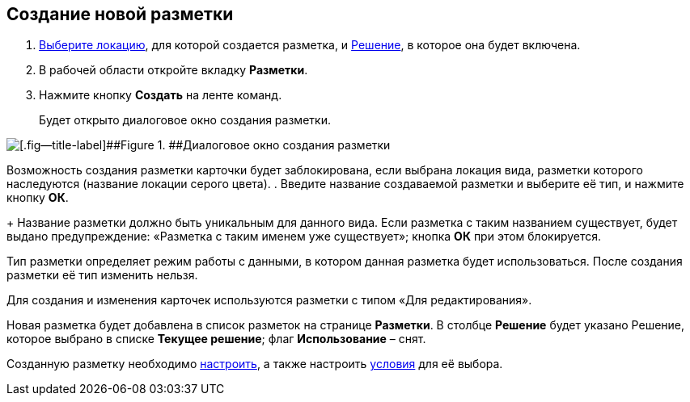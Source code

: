 
== Создание новой разметки

. [.ph .cmd]#xref:SelectLocation.adoc[Выберите локацию], для которой создается разметка, и xref:ChangeCurrentSolution.adoc[Решение], в которое она будет включена.#
. [.ph .cmd]#В рабочей области откройте вкладку [.ph .uicontrol]*Разметки*.#
. [.ph .cmd]#Нажмите кнопку [.ph .uicontrol]*Создать* на ленте команд.#
+
Будет открыто диалоговое окно создания разметки.

image::dl_ui_layouttype.png[[.fig--title-label]##Figure 1. ##Диалоговое окно создания разметки]

Возможность создания разметки карточки будет заблокирована, если выбрана локация вида, разметки которого наследуются (название локации серого цвета).
. [.ph .cmd]#Введите название создаваемой разметки и выберите её тип, и нажмите кнопку [.ph .uicontrol]*ОК*.#
+
Название разметки должно быть уникальным для данного вида. Если разметка с таким названием существует, будет выдано предупреждение: «Разметка с таким именем уже существует»; кнопка [.ph .uicontrol]*ОК* при этом блокируется.

Тип разметки определяет режим работы с данными, в котором данная разметка будет использоваться. После создания разметки её тип изменить нельзя.

Для создания и изменения карточек используются разметки с типом «Для редактирования».

Новая разметка будет добавлена в список разметок на странице [.ph .uicontrol]*Разметки*. В столбце [.ph .uicontrol]*Решение* будет указано Решение, которое выбрано в списке [.ph .uicontrol]*Текущее решение*; флаг [.ph .uicontrol]*Использование* – снят.

Созданную разметку необходимо xref:dl_customizelayouts.adoc[настроить], а также настроить xref:sc_conditions.adoc[условия] для её выбора.

